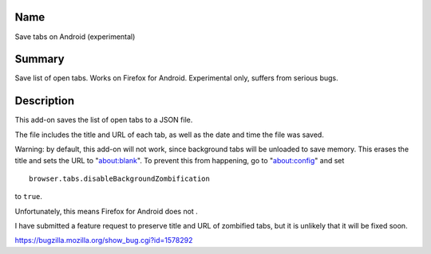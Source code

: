 Name
----

Save tabs on Android (experimental)

Summary
-------

Save list of open tabs. Works on Firefox for Android. Experimental only, suffers from serious bugs.

Description
-----------

This add-on saves the list of open tabs to a JSON file.

The file includes the title and URL of each tab, as well as the date and time the file was saved.

Warning: by default, this add-on will not work, since background tabs will be unloaded to save memory. This erases the title and sets the URL to "about:blank". To prevent this from happening, go to "about:config" and set

::

    browser.tabs.disableBackgroundZombification

to ``true``.

Unfortunately, this means Firefox for Android does not .

I have submitted a feature request
to preserve title and URL of zombified tabs,
but it is unlikely that it will be fixed soon.

https://bugzilla.mozilla.org/show_bug.cgi?id=1578292
